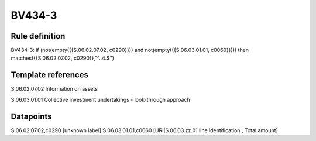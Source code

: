=======
BV434-3
=======

Rule definition
---------------

BV434-3: if (not(empty({{S.06.02.07.02, c0290}})) and not(empty({{S.06.03.01.01, c0060}}))) then matches({{S.06.02.07.02, c0290}},"^..4.$")


Template references
-------------------

S.06.02.07.02 Information on assets

S.06.03.01.01 Collective investment undertakings - look-through approach


Datapoints
----------

S.06.02.07.02,c0290 [unknown label]
S.06.03.01.01,c0060 [URI|S.06.03.zz.01 line identification , Total amount]



